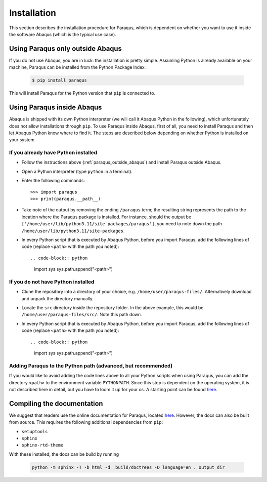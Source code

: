 .. _installation:

Installation
============

This section describes the installation procedure for Paraqus, which is dependent on whether you want to use it inside the software Abaqus (which is the typical use case).

.. _paraqus_outside_abaqus:

Using Paraqus only outside Abaqus
---------------------------------

If you do not use Abaqus, you are in luck: the installation is pretty simple. Assuming Python is already available on your machine, Paraqus can be installed from the Python Package Index:

  .. code-block:: console

      $ pip install paraqus

This will install Paraqus for the Python version that ``pip`` is connected to. 

Using Paraqus inside Abaqus
---------------------------

Abaqus is shipped with its own Python interpreter (we will call it Abaqus Python in the following), which unfortunately does not allow installations through ``pip``. To use Paraqus inside Abaqus, first of all, you need to install Paraqus and then let Abaqus Python know where to find it. The steps are described below depending on whether Python is installed on your system.

If you already have Python installed
^^^^^^^^^^^^^^^^^^^^^^^^^^^^^^^^^^^^

- Follow the instructions above (:ref:`paraqus_outside_abaqus`) and install Paraqus outside Abaqus.
- Open a Python interpreter (type ``python`` in a terminal).
- Enter the following commands::

    >>> import paraqus
    >>> print(paraqus.__path__)
	
- Take note of the output by removing the ending ``/paraqus`` term; the resulting string represents the path to the location where the Paraqus package is installed. For instance, should the output be ``['/home/user/lib/python3.11/site-packages/paraqus']``, you need to note down the path ``/home/user/lib/python3.11/site-packages``. 
- In every Python script that is executed by Abaqus Python, before you import Paraqus, add the following lines of code (replace ``<path>`` with the path you noted)::

  .. code-block:: python
     
      import sys
      sys.path.append("<path>")

If you do not have Python installed
^^^^^^^^^^^^^^^^^^^^^^^^^^^^^^^^^^^

- Clone the repository into a directory of your choice, e.g. ``/home/user/paraqus-files/``. Alternatively download and unpack the directory manually.
- Locate the ``src`` directory inside the repository folder. In the above example, this would be ``/home/user/paraqus-files/src/``. Note this path down.
- In every Python script that is executed by Abaqus Python, before you import Paraqus, add the following lines of code (replace ``<path>`` with the path you noted)::

  .. code-block:: python
     
      import sys
      sys.path.append("<path>")

Adding Paraqus to the Python path (advanced, but recommended)
^^^^^^^^^^^^^^^^^^^^^^^^^^^^^^^^^^^^^^^^^^^^^^^^^^^^^^^^^^^^^

If you would like to avoid adding the code lines above to all your Python scripts when using Paraqus, you can add the directory ``<path>`` to the environment variable ``PYTHONPATH``. Since this step is dependent on the operating system, it is not described here in detail, but you have to loom it up for your os. A starting point can be found `here <https://support.enthought.com/hc/en-us/articles/204469160-How-do-I-set-PYTHONPATH-and-other-environment-variables-for-Canopy>`_.

Compiling the documentation
---------------------------

We suggest that readers use the online documentation for Paraqus, located `here <https://paraqus.readthedocs.io/>`_. However, the docs can also be built from source. This requires the following additional dependencies from ``pip``:

- ``setuptools``
- ``sphinx``
- ``sphinx-rtd-theme``

With these installed, the docs can be build by running

  .. code-block:: console
     
      python -m sphinx -T -b html -d _build/doctrees -D language=en . output_dir


